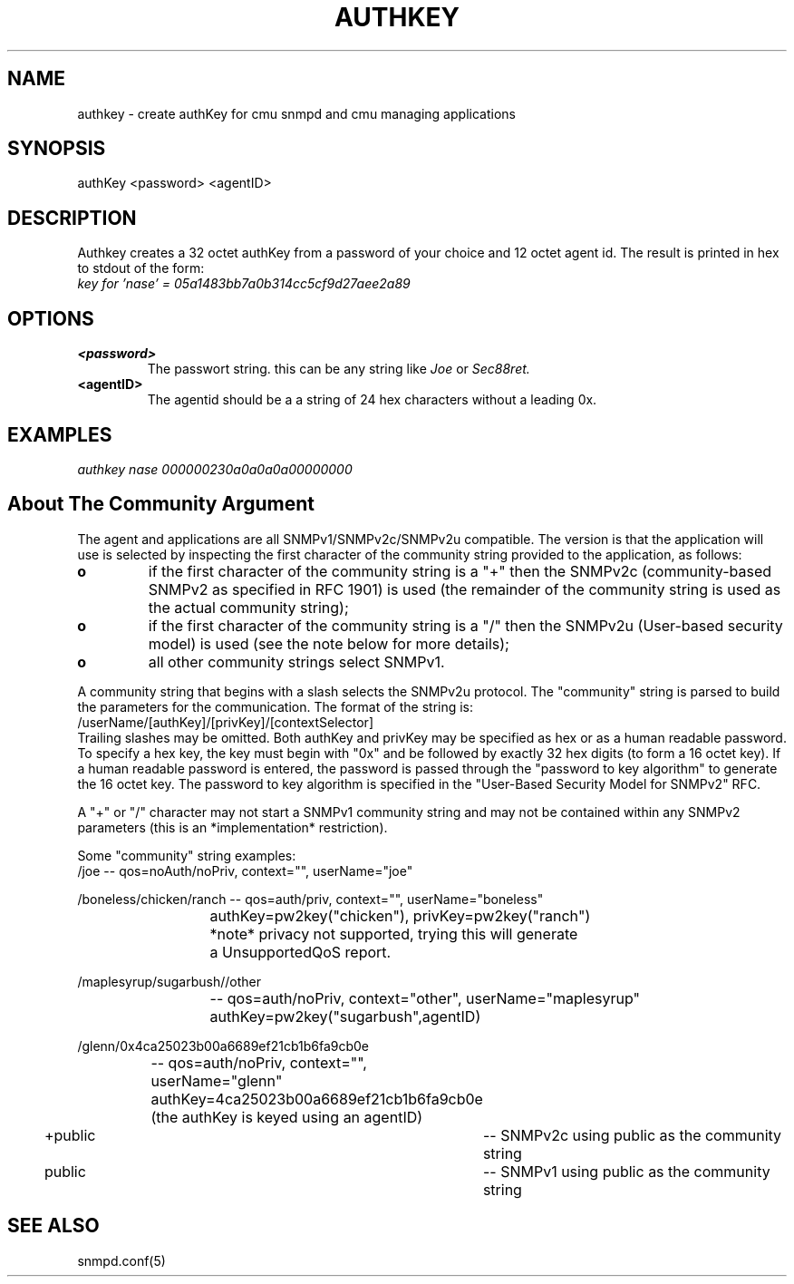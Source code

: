 .\*/***********************************************************
.\" 	Copyright 1988, 1989 by Carnegie Mellon University
.\" 
.\"                       All Rights Reserved
.\" 
.\" Permission to use, copy, modify, and distribute this software and its 
.\" documentation for any purpose and without fee is hereby granted, 
.\" provided that the above copyright notice appear in all copies and that
.\" both that copyright notice and this permission notice appear in 
.\" supporting documentation, and that the name of CMU not be
.\" used in advertising or publicity pertaining to distribution of the
.\" software without specific, written prior permission.  
.\" 
.\" CMU DISCLAIMS ALL WARRANTIES WITH REGARD TO THIS SOFTWARE, INCLUDING
.\" ALL IMPLIED WARRANTIES OF MERCHANTABILITY AND FITNESS, IN NO EVENT SHALL
.\" CMU BE LIABLE FOR ANY SPECIAL, INDIRECT OR CONSEQUENTIAL DAMAGES OR
.\" ANY DAMAGES WHATSOEVER RESULTING FROM LOSS OF USE, DATA OR PROFITS,
.\" WHETHER IN AN ACTION OF CONTRACT, NEGLIGENCE OR OTHER TORTIOUS ACTION,
.\" ARISING OUT OF OR IN CONNECTION WITH THE USE OR PERFORMANCE OF THIS
.\" SOFTWARE.
.\" ******************************************************************/
.TH AUTHKEY 1 "July 1996"
.UC 4
.SH NAME
authkey - create authKey for cmu snmpd and cmu managing applications
.SH SYNOPSIS
authKey <password> <agentID>
.SH DESCRIPTION

Authkey creates a 32 octet authKey from a password of your choice and
12 octet agent id. The result is printed in hex to stdout of the form:
.br
.I "key for 'nase' = 05a1483bb7a0b314cc5cf9d27aee2a89"

.SH OPTIONS
.TP
.B "<password>"
The passwort string. this can be any string like
.I Joe
or 
.I Sec88ret.
.TP
.B "<agentID>"
The agentid should be a a string of 24 hex characters without a
leading 0x.

.SH EXAMPLES
.PP
.I authkey nase 000000230a0a0a0a00000000

.SH About The Community Argument

The agent and applications are all SNMPv1/SNMPv2c/SNMPv2u compatible.
The version is that the application will use is selected by inspecting
the first character of the community string provided to the
application, as follows:
.TP
.B o 
if the first character of the community string is a "+" then
the SNMPv2c (community-based SNMPv2 as specified in RFC 1901)
is used (the remainder of the community string is used as the
actual community string);
.TP
.B o 
if the first character of the community string is a "/" then
the SNMPv2u (User-based security model) is used (see the note
below for more details);
.TP
.B o
all other community strings select SNMPv1.
.PP

A community string that begins with a slash selects the SNMPv2u
protocol.  The "community" string is parsed to build the parameters
for the communication. The format of the string is:
.nf
	/userName/[authKey]/[privKey]/[contextSelector]
.fi
Trailing slashes may be omitted. Both authKey and privKey may be
specified as hex or as a human readable password.  To specify a hex
key, the key must begin with "0x" and be followed by exactly 32 hex
digits (to form a 16 octet key).  If a human readable password is
entered, the password is passed through the "password to key algorithm"
to generate the 16 octet key. The password to key algorithm is
specified in the "User-Based Security Model for SNMPv2" RFC. 

A "+" or "/" character may not start a SNMPv1 community string and may
not be contained within any SNMPv2 parameters (this is an
*implementation* restriction).

Some "community" string examples:
.nf
/joe 			-- qos=noAuth/noPriv, context="", userName="joe"

/boneless/chicken/ranch -- qos=auth/priv, context="", userName="boneless"
			   authKey=pw2key("chicken"), privKey=pw2key("ranch")
			   *note* privacy not supported, trying this will generate
			   a UnsupportedQoS report.

/maplesyrup/sugarbush//other 
			-- qos=auth/noPriv, context="other", userName="maplesyrup"
			   authKey=pw2key("sugarbush",agentID)

/glenn/0x4ca25023b00a6689ef21cb1b6fa9cb0e
			-- qos=auth/noPriv, context="", userName="glenn"
			   authKey=4ca25023b00a6689ef21cb1b6fa9cb0e
			   (the authKey is keyed using an agentID)

+public			-- SNMPv2c using public as the community string

public			-- SNMPv1 using public as the community string
.fi
.PP
.SH "SEE ALSO"
snmpd.conf(5)
